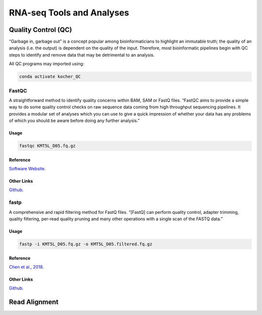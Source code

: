 ##########################
RNA-seq Tools and Analyses
##########################

********************
Quality Control (QC)
********************
“Garbage in, garbage out” is a concept popular among bioinformaticians to highlight an immutable truth; the quality of an analysis (i.e. the output) is dependent on the quality of the input. Therefore, most bioinformatic pipelines begin with QC steps to identify and remove data that may be detrimental to an analysis. 

All QC programs may imported using:

.. code-block:: bash
   :name: kocher_QC

   conda activate kocher_QC

FastQC
======
A straightforward method to identify quality concerns within BAM, SAM or FastQ files. “FastQC aims to provide a simple way to do some quality control checks on raw sequence data coming from high throughput sequencing pipelines. It provides a modular set of analyses which you can use to give a quick impression of whether your data has any problems of which you should be aware before doing any further analysis.”

Usage
-----
.. code-block:: bash
   :name: FastQC

   fastqc KMT5L_D05.fq.gz

Reference
---------
`Software Website <http://www.bioinformatics.babraham.ac.uk/projects/fastqc/>`_.

Other Links
-----------
`Github <https://github.com/s-andrews/FastQC>`_.

fastp
=====
A comprehensive and rapid filtering method for FastQ files. “[FastQ] can perform quality control, adapter trimming, quality filtering, per-read quality pruning and many other operations with a single scan of the FASTQ data.”

Usage
-----
.. code-block:: bash
   :name: fastp

   fastp -i KMT5L_D05.fq.gz -o KMT5L_D05.filtered.fq.gz

Reference
---------
`Chen et al\.\, 2018 <https://academic.oup.com/bioinformatics/article/34/17/i884/5093234>`_.

Other Links
-----------
`Github <https://github.com/OpenGene/fastp>`_.

**************
Read Alignment
**************
